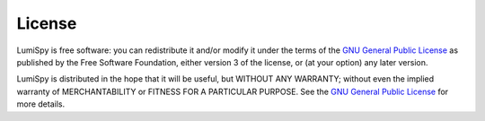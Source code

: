 License
=======

LumiSpy is free software: you can redistribute it and/or modify
it under the terms of the `GNU General Public License
<https://www.gnu.org/licenses/#GPL>`_ as published by
the Free Software Foundation, either version 3 of the license, or
(at your option) any later version.

LumiSpy is distributed in the hope that it will be useful,
but WITHOUT ANY WARRANTY; without even the implied warranty of
MERCHANTABILITY or FITNESS FOR A PARTICULAR PURPOSE. See the
`GNU General Public License <https://www.gnu.org/licenses/#GPL>`_
for more details.
